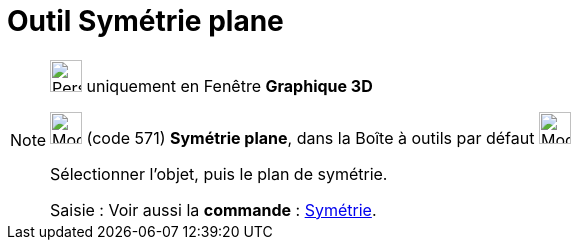 = Outil Symétrie plane
:page-en: tools/Reflect_about_Plane
ifdef::env-github[:imagesdir: /fr/modules/ROOT/assets/images]

[NOTE]
====

image:32px-Perspectives_algebra_3Dgraphics.svg.png[Perspectives algebra 3Dgraphics.svg,width=32,height=32] uniquement en
Fenêtre *Graphique 3D*

image:Mode_mirroratplane.png[Mode mirroratplane.png,width=32,height=32] (code 571) *Symétrie plane*, dans la Boîte à
outils par défaut image:Mode_mirroratplane.png[Mode mirroratplane.png,width=32,height=32]

Sélectionner l'objet, puis le plan de symétrie.

[.kcode]#Saisie :# Voir aussi la *commande* : xref:/commands/Symétrie.adoc[Symétrie].

====
